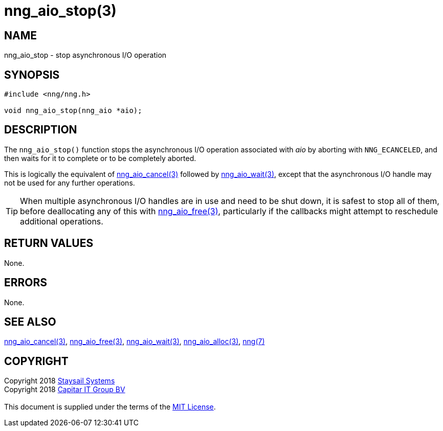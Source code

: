 = nng_aio_stop(3)
:copyright: Copyright 2018 mailto:info@staysail.tech[Staysail Systems, Inc.] + \
            Copyright 2018 mailto:info@capitar.com[Capitar IT Group BV] + \
            {blank} + \
            This document is supplied under the terms of the \
            https://opensource.org/licenses/MIT[MIT License].

== NAME

nng_aio_stop - stop asynchronous I/O operation

== SYNOPSIS

[source, c]
-----------
#include <nng/nng.h>

void nng_aio_stop(nng_aio *aio);
-----------

== DESCRIPTION

The `nng_aio_stop()` function stops the asynchronous I/O operation
associated with _aio_ by aborting with `NNG_ECANCELED`, and then waits
for it to complete or to be completely aborted.

This is logically the equivalent of <<nng_aio_cancel#,nng_aio_cancel(3)>>
followed by <<nng_aio_wait#,nng_aio_wait(3)>>, except that the asynchronous
I/O handle may not be used for any further operations.

TIP: When multiple asynchronous I/O handles are in use and need to be
shut down, it is safest to stop all of them, before deallocating any of
this with <<nng_aio_free#,nng_aio_free(3)>>, particularly if the callbacks
might attempt to reschedule additional operations.

== RETURN VALUES

None.

== ERRORS

None.

== SEE ALSO

<<nng_aio_cancel#,nng_aio_cancel(3)>>,
<<nng_aio_free#,nng_aio_free(3)>>,
<<nng_aio_wait#,nng_aio_wait(3)>>,
<<nng_aio_alloc#,nng_aio_alloc(3)>>,
<<nng#,nng(7)>>

== COPYRIGHT

{copyright}
